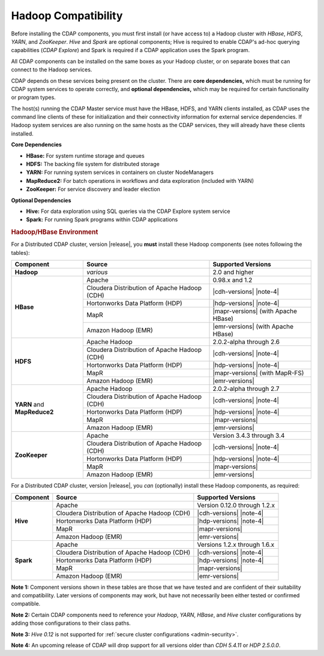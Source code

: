 .. meta::
    :author: Cask Data, Inc.
    :copyright: Copyright © 2014-2016 Cask Data, Inc.

.. _admin-manual-hadoop-compatibility-matrix:

====================
Hadoop Compatibility
====================

Before installing the CDAP components, you must first install (or have access to) a Hadoop
cluster with *HBase*, *HDFS*, *YARN*, and *ZooKeeper*. *Hive* and *Spark* are optional
components; Hive is required to enable CDAP's ad-hoc querying capabilities (*CDAP
Explore*) and Spark is required if a CDAP application uses the Spark program.

All CDAP components can be installed on the same boxes as your Hadoop cluster, or on
separate boxes that can connect to the Hadoop services.

CDAP depends on these services being present on the cluster. There are **core
dependencies,** which must be running for CDAP system services to operate correctly, and
**optional dependencies,** which may be required for certain functionality or program types.

The host(s) running the CDAP Master service must have the HBase, HDFS, and YARN clients
installed, as CDAP uses the command line clients of these for initialization and their
connectivity information for external service dependencies. If Hadoop system services are
also running on the same hosts as the CDAP services, they will already have these clients
installed.

**Core Dependencies**

- **HBase:** For system runtime storage and queues
- **HDFS:** The backing file system for distributed storage
- **YARN:** For running system services in containers on cluster NodeManagers
- **MapReduce2:** For batch operations in workflows and data exploration (included with YARN)
- **ZooKeeper:** For service discovery and leader election

**Optional Dependencies**

- **Hive:** For data exploration using SQL queries via the CDAP Explore system service
- **Spark:** For running Spark programs within CDAP applications


.. rubric:: Hadoop/HBase Environment

For a Distributed CDAP cluster, version |release|, you **must** install these Hadoop components
(see notes following the tables):

.. |cdh-title| replace:: Cloudera Distribution of Apache Hadoop (CDH)
.. |note-4| replace:: :ref:`(Note 4) <admin-manual-hadoop-compatibility-matrix-note-4>`
.. |cdh-versions|       replace:: 5.1 through 5.9 :ref:`(Note 4) <admin-manual-hadoop-compatibility-matrix-note-4>`
.. |hdp-versions|       replace:: 2.0 through 2.5 :ref:`(Note 4) <admin-manual-hadoop-compatibility-matrix-note-4>`

+----------------+---------------------------------+---------------------------------------+
| Component      | Source                          | Supported Versions                    |
+================+=================================+=======================================+
| **Hadoop**     | *various*                       | 2.0 and higher                        |
+----------------+---------------------------------+---------------------------------------+
| **HBase**      | Apache                          | 0.98.x and 1.2                        |
+                +---------------------------------+---------------------------------------+
|                | |cdh-title|                     | |cdh-versions| |note-4|               |
+                +---------------------------------+---------------------------------------+
|                | Hortonworks Data Platform (HDP) | |hdp-versions| |note-4|               |
+                +---------------------------------+---------------------------------------+
|                | MapR                            | |mapr-versions| (with Apache HBase)   |
+                +---------------------------------+---------------------------------------+
|                | Amazon Hadoop (EMR)             | |emr-versions| (with Apache HBase)    |
+----------------+---------------------------------+---------------------------------------+
| **HDFS**       | Apache Hadoop                   | 2.0.2-alpha through 2.6               |
+                +---------------------------------+---------------------------------------+
|                | |cdh-title|                     | |cdh-versions| |note-4|               |
+                +---------------------------------+---------------------------------------+
|                | Hortonworks Data Platform (HDP) | |hdp-versions| |note-4|               |
+                +---------------------------------+---------------------------------------+
|                | MapR                            | |mapr-versions| (with MapR-FS)        |
+                +---------------------------------+---------------------------------------+
|                | Amazon Hadoop (EMR)             | |emr-versions|                        |
+----------------+---------------------------------+---------------------------------------+
| **YARN** and   | Apache Hadoop                   | 2.0.2-alpha through 2.7               |
+ **MapReduce2** +---------------------------------+---------------------------------------+
|                | |cdh-title|                     | |cdh-versions| |note-4|               |
+                +---------------------------------+---------------------------------------+
|                | Hortonworks Data Platform (HDP) | |hdp-versions| |note-4|               |
+                +---------------------------------+---------------------------------------+
|                | MapR                            | |mapr-versions|                       |
+                +---------------------------------+---------------------------------------+
|                | Amazon Hadoop (EMR)             | |emr-versions|                        |
+----------------+---------------------------------+---------------------------------------+
| **ZooKeeper**  | Apache                          | Version 3.4.3 through 3.4             |
+                +---------------------------------+---------------------------------------+
|                | |cdh-title|                     | |cdh-versions| |note-4|               |
+                +---------------------------------+---------------------------------------+
|                | Hortonworks Data Platform (HDP) | |hdp-versions| |note-4|               |
+                +---------------------------------+---------------------------------------+
|                | MapR                            | |mapr-versions|                       |
+                +---------------------------------+---------------------------------------+
|                | Amazon Hadoop (EMR)             | |emr-versions|                        |
+----------------+---------------------------------+---------------------------------------+

For a Distributed CDAP cluster, version |release|, you *can* (optionally) install these
Hadoop components, as required:

+----------------+---------------------------------+---------------------------------------+
| Component      | Source                          | Supported Versions                    |
+================+=================================+=======================================+
| **Hive**       | Apache                          | Version 0.12.0 through 1.2.x          |
+                +---------------------------------+---------------------------------------+
|                | |cdh-title|                     | |cdh-versions| |note-4|               |
+                +---------------------------------+---------------------------------------+
|                | Hortonworks Data Platform (HDP) | |hdp-versions| |note-4|               |
+                +---------------------------------+---------------------------------------+
|                | MapR                            | |mapr-versions|                       |
+                +---------------------------------+---------------------------------------+
|                | Amazon Hadoop (EMR)             | |emr-versions|                        |
+----------------+---------------------------------+---------------------------------------+
| **Spark**      | Apache                          | Versions 1.2.x through 1.6.x          |
+                +---------------------------------+---------------------------------------+
|                | |cdh-title|                     | |cdh-versions| |note-4|               |
+                +---------------------------------+---------------------------------------+
|                | Hortonworks Data Platform (HDP) | |hdp-versions| |note-4|               |
+                +---------------------------------+---------------------------------------+
|                | MapR                            | |mapr-versions|                       |
+                +---------------------------------+---------------------------------------+
|                | Amazon Hadoop (EMR)             | |emr-versions|                        |
+----------------+---------------------------------+---------------------------------------+

**Note 1:** Component versions shown in these tables are those that we have tested and are
confident of their suitability and compatibility. Later versions of components may work,
but have not necessarily been either tested or confirmed compatible.

**Note 2:** Certain CDAP components need to reference your *Hadoop*, *YARN*, *HBase*, and
*Hive* cluster configurations by adding those configurations to their class paths.

**Note 3:** *Hive 0.12* is not supported for :ref:`secure cluster configurations <admin-security>`.

.. _admin-manual-hadoop-compatibility-matrix-note-4:

**Note 4:** An upcoming release of CDAP will drop support for all versions
older than *CDH 5.4.11* or *HDP 2.5.0.0*.
